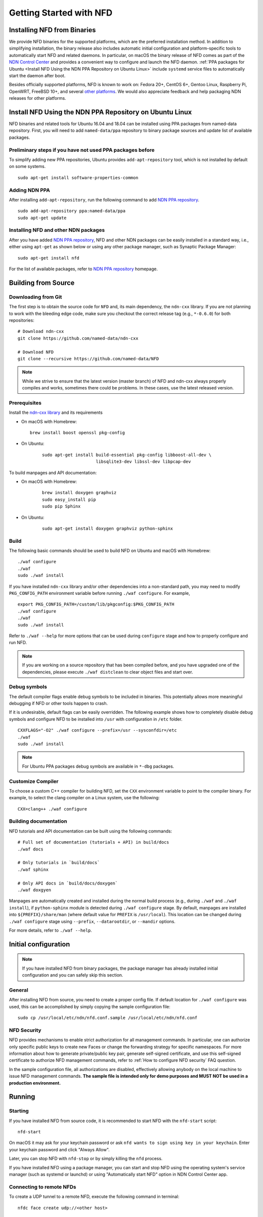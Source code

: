Getting Started with NFD
========================

Installing NFD from Binaries
----------------------------

We provide NFD binaries for the supported platforms, which are the preferred installation
method. In addition to simplifying installation, the binary release also includes automatic
initial configuration and platform-specific tools to automatically start NFD and related
daemons.  In particular, on macOS the binary release of NFD comes as part of the `NDN Control
Center <https://named-data.net/codebase/applications/ndn-control-center/>`__ and provides a
convenient way to configure and launch the NFD daemon. :ref:`PPA packages for Ubuntu <Install
NFD Using the NDN PPA Repository on Ubuntu Linux>` include ``systemd`` service files to
automatically start the daemon after boot.

Besides officially supported platforms, NFD is known to work on: Fedora 20+, CentOS 6+, Gentoo
Linux, Raspberry Pi, OpenWRT, FreeBSD 10+, and several `other platforms
<https://redmine.named-data.net/projects/nfd/wiki/Wiki#Installation-experiences-for-selected-platforms>`__.
We would also appreciate feedback and help packaging NDN releases for other platforms.

.. _Install NFD Using the NDN PPA Repository on Ubuntu Linux:

Install NFD Using the NDN PPA Repository on Ubuntu Linux
--------------------------------------------------------

NFD binaries and related tools for Ubuntu 16.04 and 18.04 can be installed using PPA
packages from named-data repository.  First, you will need to add ``named-data/ppa``
repository to binary package sources and update list of available packages.

Preliminary steps if you have not used PPA packages before
~~~~~~~~~~~~~~~~~~~~~~~~~~~~~~~~~~~~~~~~~~~~~~~~~~~~~~~~~~

To simplify adding new PPA repositories, Ubuntu provides ``add-apt-repository`` tool,
which is not installed by default on some systems.

::

    sudo apt-get install software-properties-common

Adding NDN PPA
~~~~~~~~~~~~~~

After installing ``add-apt-repository``, run the following command to add `NDN PPA
repository`_.

::

    sudo add-apt-repository ppa:named-data/ppa
    sudo apt-get update

Installing NFD and other NDN packages
~~~~~~~~~~~~~~~~~~~~~~~~~~~~~~~~~~~~~

After you have added `NDN PPA repository`_, NFD and other NDN packages can be easily
installed in a standard way, i.e., either using ``apt-get`` as shown below or using any
other package manager, such as Synaptic Package Manager:

::

    sudo apt-get install nfd

For the list of available packages, refer to `NDN PPA repository`_ homepage.

.. _NDN PPA repository: https://launchpad.net/~named-data/+archive/ppa

Building from Source
--------------------

Downloading from Git
~~~~~~~~~~~~~~~~~~~~

The first step is to obtain the source code for ``NFD`` and, its main dependency, the
``ndn-cxx`` library.  If you are not planning to work with the bleeding edge code, make
sure you checkout the correct release tag (e.g., ``*-0.6.0``) for both repositories:

::

    # Download ndn-cxx
    git clone https://github.com/named-data/ndn-cxx

    # Download NFD
    git clone --recursive https://github.com/named-data/NFD

.. note::
   While we strive to ensure that the latest version (master branch) of NFD and ndn-cxx
   always properly compiles and works, sometimes there could be problems.  In these cases, use
   the latest released version.

Prerequisites
~~~~~~~~~~~~~

Install the `ndn-cxx library <https://named-data.net/doc/ndn-cxx/current/INSTALL.html>`__ and its requirements

-  On macOS with Homebrew:

   ::

      brew install boost openssl pkg-config

- On Ubuntu:

   ::

       sudo apt-get install build-essential pkg-config libboost-all-dev \
                            libsqlite3-dev libssl-dev libpcap-dev

To build manpages and API documentation:

- On macOS with Homebrew:

   ::

       brew install doxygen graphviz
       sudo easy_install pip
       sudo pip Sphinx

- On Ubuntu:

   ::

       sudo apt-get install doxygen graphviz python-sphinx

Build
~~~~~

The following basic commands should be used to build NFD on Ubuntu and macOS with Homebrew:

::

    ./waf configure
    ./waf
    sudo ./waf install

If you have installed ``ndn-cxx`` library and/or other dependencies into a non-standard path, you
may need to modify ``PKG_CONFIG_PATH`` environment variable before running ``./waf configure``.
For example,

::

    export PKG_CONFIG_PATH=/custom/lib/pkgconfig:$PKG_CONFIG_PATH
    ./waf configure
    ./waf
    sudo ./waf install

Refer to ``./waf --help`` for more options that can be used during ``configure`` stage and
how to properly configure and run NFD.

.. note::
   If you are working on a source repository that has been compiled before, and you have
   upgraded one of the dependencies, please execute ``./waf distclean`` to clear object files
   and start over.

Debug symbols
~~~~~~~~~~~~~

The default compiler flags enable debug symbols to be included in binaries.  This
potentially allows more meaningful debugging if NFD or other tools happen to crash.

If it is undesirable, default flags can be easily overridden.  The following example shows
how to completely disable debug symbols and configure NFD to be installed into ``/usr``
with configuration in ``/etc`` folder.

::

    CXXFLAGS="-O2" ./waf configure --prefix=/usr --sysconfdir=/etc
    ./waf
    sudo ./waf install

.. note::
   For Ubuntu PPA packages debug symbols are available in ``*-dbg`` packages.

Customize Compiler
~~~~~~~~~~~~~~~~~~

To choose a custom C++ compiler for building NFD, set the ``CXX`` environment variable
to point to the compiler binary. For example, to select the clang compiler on a Linux
system, use the following:

::

    CXX=clang++ ./waf configure

Building documentation
~~~~~~~~~~~~~~~~~~~~~~

NFD tutorials and API documentation can be built using the following commands:

::

    # Full set of documentation (tutorials + API) in build/docs
    ./waf docs

    # Only tutorials in `build/docs`
    ./waf sphinx

    # Only API docs in `build/docs/doxygen`
    ./waf doxgyen


Manpages are automatically created and installed during the normal build process (e.g.,
during ``./waf`` and ``./waf install``), if ``python-sphinx`` module is detected during
``./waf configure`` stage.  By default, manpages are installed into
``${PREFIX}/share/man`` (where default value for ``PREFIX`` is ``/usr/local``). This
location can be changed during ``./waf configure`` stage using ``--prefix``,
``--datarootdir``, or ``--mandir`` options.

For more details, refer to ``./waf --help``.

Initial configuration
---------------------

.. note::
    If you have installed NFD from binary packages, the package manager has already
    installed initial configuration and you can safely skip this section.

General
~~~~~~~

After installing NFD from source, you need to create a proper config file.  If default
location for ``./waf configure`` was used, this can be accomplished by simply copying the
sample configuration file:

::

    sudo cp /usr/local/etc/ndn/nfd.conf.sample /usr/local/etc/ndn/nfd.conf

NFD Security
~~~~~~~~~~~~

NFD provides mechanisms to enable strict authorization for all management commands. In
particular, one can authorize only specific public keys to create new Faces or change the
forwarding strategy for specific namespaces. For more information about how to generate
private/public key pair, generate self-signed certificate, and use this self-signed
certificate to authorize NFD management commands, refer to :ref:`How to configure NFD
security` FAQ question.

In the sample configuration file, all authorizations are disabled, effectively allowing
anybody on the local machine to issue NFD management commands. **The sample file is
intended only for demo purposes and MUST NOT be used in a production environment.**

Running
-------

Starting
~~~~~~~~

If you have installed NFD from source code, it is recommended to start NFD with the
``nfd-start`` script:

::

    nfd-start

On macOS it may ask for your keychain password or ask ``nfd wants to sign using key in
your keychain``. Enter your keychain password and click "Always Allow".

Later, you can stop NFD with ``nfd-stop`` or by simply killing the ``nfd`` process.

If you have installed NFD using a package manager, you can start and stop NFD using the
operating system's service manager (such as systemd or launchd) or using
"Automatically start NFD" option in NDN Control Center app.

Connecting to remote NFDs
~~~~~~~~~~~~~~~~~~~~~~~~~

To create a UDP tunnel to a remote NFD, execute the following command in terminal:

::

    nfdc face create udp://<other host>

where ``<other host>`` is the name or IP address of the other host (e.g.,
``udp://spurs.cs.ucla.edu``). This outputs:

::

    face-created id=308 local=udp4://10.0.2.15:6363 remote=udp4://131.179.196.46:6363 persistency=persistent

To add a route ``/ndn`` toward the remote NFD, execute the following command in terminal:

::

    nfdc route add /ndn udp://<other host>

This outputs:

::

    route-add-accepted prefix=/ndn nexthop=308 origin=static cost=0 flags=child-inherit expires=never

The ``/ndn`` means that NFD will forward all Interests that start with ``/ndn`` through the
face to the other host.  If you only want to forward Interests with a certain prefix, use it
instead of ``/ndn``.  This only forwards Interests to the other host, but there is no "back
route" for the other host to forward Interests to you.  For that, you can rely on automatic
prefix propagation feature of NFD or go to the other host and use ``nfdc`` to add the route.

Playing with NFD
----------------

After you haved installed, configured, and started NFD, you can try to install and play
with the following:

Sample applications:

- `Simple examples in ndn-cxx library <https://named-data.net/doc/ndn-cxx/current/examples.html>`_

   If you have installed ndn-cxx from source, you already have compiled these:

   +  examples/producer
   +  examples/consumer
   +  examples/consumer-with-timer

- `Introductory examples of NDN-CCL
  <https://redmine.named-data.net/projects/application-development-documentation-guides/wiki/Step-By-Step_-_Common_Client_Libraries>`_

Real applications and libraries:

   + `ndn-tools - NDN Essential Tools <https://github.com/named-data/ndn-tools>`_
   + `ndn-traffic-generator - Traffic Generator For NDN
     <https://github.com/named-data/ndn-traffic-generator>`_
   + `repo-ng - Next generation of NDN repository <https://github.com/named-data/repo-ng>`_
   + `ChronoChat - Multi-user NDN chat application <https://github.com/named-data/ChronoChat>`_
   + `ChronoSync - Sync library for multiuser realtime applications for NDN
     <https://github.com/named-data/ChronoSync>`_
